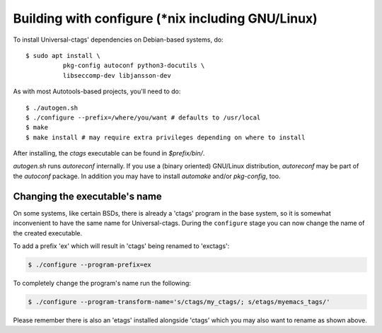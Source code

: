 Building with configure (\*nix including GNU/Linux)
---------------------------------------------------------------------

To install Universal-ctags' dependencies on Debian-based systems, do::

	$ sudo apt install \
		  pkg-config autoconf python3-docutils \
		  libseccomp-dev libjansson-dev

As with most Autotools-based projects, you'll need to do::

    $ ./autogen.sh
    $ ./configure --prefix=/where/you/want # defaults to /usr/local
    $ make
    $ make install # may require extra privileges depending on where to install

After installing, the `ctags` executable can be found in `$prefix/bin/`.

`autogen.sh` runs `autoreconf` internally.
If you use a (binary oriented) GNU/Linux distribution, `autoreconf` may
be part of the `autoconf` package. In addition you may have to install
`automake` and/or `pkg-config`, too.

Changing the executable's name
,,,,,,,,,,,,,,,,,,,,,,,,,,,,,,,,,,,,,,,,,,,,,,,,,,,,,,,,,,,,,,,,,,,,,,

On some systems, like certain BSDs, there is already a 'ctags' program in the base
system, so it is somewhat inconvenient to have the same name for
Universal-ctags. During the ``configure`` stage you can now change
the name of the created executable.

To add a prefix 'ex' which will result in 'ctags' being renamed to 'exctags':

.. code-block:: bash

	$ ./configure --program-prefix=ex

To completely change the program's name run the following:

.. code-block:: bash

	$ ./configure --program-transform-name='s/ctags/my_ctags/; s/etags/myemacs_tags/'

Please remember there is also an 'etags' installed alongside 'ctags' which you may also want to rename as shown above.
